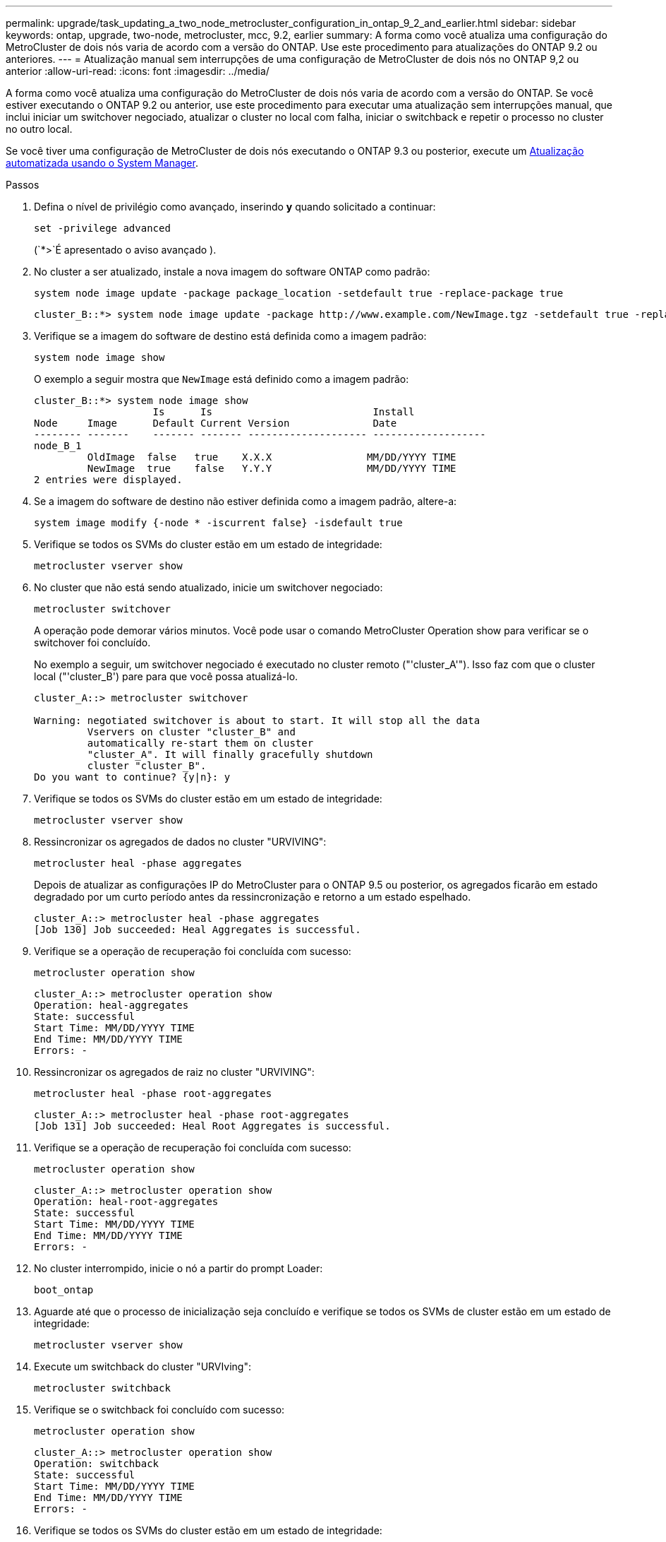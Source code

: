 ---
permalink: upgrade/task_updating_a_two_node_metrocluster_configuration_in_ontap_9_2_and_earlier.html 
sidebar: sidebar 
keywords: ontap, upgrade, two-node, metrocluster, mcc, 9.2, earlier 
summary: A forma como você atualiza uma configuração do MetroCluster de dois nós varia de acordo com a versão do ONTAP. Use este procedimento para atualizações do ONTAP 9.2 ou anteriores. 
---
= Atualização manual sem interrupções de uma configuração de MetroCluster de dois nós no ONTAP 9,2 ou anterior
:allow-uri-read: 
:icons: font
:imagesdir: ../media/


[role="lead"]
A forma como você atualiza uma configuração do MetroCluster de dois nós varia de acordo com a versão do ONTAP. Se você estiver executando o ONTAP 9.2 ou anterior, use este procedimento para executar uma atualização sem interrupções manual, que inclui iniciar um switchover negociado, atualizar o cluster no local com falha, iniciar o switchback e repetir o processo no cluster no outro local.

Se você tiver uma configuração de MetroCluster de dois nós executando o ONTAP 9.3 ou posterior, execute um xref:task_upgrade_andu_sm.html[Atualização automatizada usando o System Manager].

.Passos
. Defina o nível de privilégio como avançado, inserindo *y* quando solicitado a continuar:
+
[source, cli]
----
set -privilege advanced
----
+
(`*>`É apresentado o aviso avançado ).

. No cluster a ser atualizado, instale a nova imagem do software ONTAP como padrão:
+
[source, cli]
----
system node image update -package package_location -setdefault true -replace-package true
----
+
[listing]
----
cluster_B::*> system node image update -package http://www.example.com/NewImage.tgz -setdefault true -replace-package true
----
. Verifique se a imagem do software de destino está definida como a imagem padrão:
+
[source, cli]
----
system node image show
----
+
O exemplo a seguir mostra que `NewImage` está definido como a imagem padrão:

+
[listing]
----
cluster_B::*> system node image show
                    Is      Is                           Install
Node     Image      Default Current Version              Date
-------- -------    ------- ------- -------------------- -------------------
node_B_1
         OldImage  false   true    X.X.X                MM/DD/YYYY TIME
         NewImage  true    false   Y.Y.Y                MM/DD/YYYY TIME
2 entries were displayed.
----
. Se a imagem do software de destino não estiver definida como a imagem padrão, altere-a:
+
[source, cli]
----
system image modify {-node * -iscurrent false} -isdefault true
----
. Verifique se todos os SVMs do cluster estão em um estado de integridade:
+
[source, cli]
----
metrocluster vserver show
----
. No cluster que não está sendo atualizado, inicie um switchover negociado:
+
[source, cli]
----
metrocluster switchover
----
+
A operação pode demorar vários minutos. Você pode usar o comando MetroCluster Operation show para verificar se o switchover foi concluído.

+
No exemplo a seguir, um switchover negociado é executado no cluster remoto ("'cluster_A'"). Isso faz com que o cluster local ("'cluster_B') pare para que você possa atualizá-lo.

+
[listing]
----
cluster_A::> metrocluster switchover

Warning: negotiated switchover is about to start. It will stop all the data
         Vservers on cluster "cluster_B" and
         automatically re-start them on cluster
         "cluster_A". It will finally gracefully shutdown
         cluster "cluster_B".
Do you want to continue? {y|n}: y
----
. Verifique se todos os SVMs do cluster estão em um estado de integridade:
+
[source, cli]
----
metrocluster vserver show
----
. Ressincronizar os agregados de dados no cluster "URVIVING":
+
[source, cli]
----
metrocluster heal -phase aggregates
----
+
Depois de atualizar as configurações IP do MetroCluster para o ONTAP 9.5 ou posterior, os agregados ficarão em estado degradado por um curto período antes da ressincronização e retorno a um estado espelhado.

+
[listing]
----
cluster_A::> metrocluster heal -phase aggregates
[Job 130] Job succeeded: Heal Aggregates is successful.
----
. Verifique se a operação de recuperação foi concluída com sucesso:
+
[source, cli]
----
metrocluster operation show
----
+
[listing]
----
cluster_A::> metrocluster operation show
Operation: heal-aggregates
State: successful
Start Time: MM/DD/YYYY TIME
End Time: MM/DD/YYYY TIME
Errors: -
----
. Ressincronizar os agregados de raiz no cluster "URVIVING":
+
[source, cli]
----
metrocluster heal -phase root-aggregates
----
+
[listing]
----
cluster_A::> metrocluster heal -phase root-aggregates
[Job 131] Job succeeded: Heal Root Aggregates is successful.
----
. Verifique se a operação de recuperação foi concluída com sucesso:
+
[source, cli]
----
metrocluster operation show
----
+
[listing]
----
cluster_A::> metrocluster operation show
Operation: heal-root-aggregates
State: successful
Start Time: MM/DD/YYYY TIME
End Time: MM/DD/YYYY TIME
Errors: -
----
. No cluster interrompido, inicie o nó a partir do prompt Loader:
+
[source, cli]
----
boot_ontap
----
. Aguarde até que o processo de inicialização seja concluído e verifique se todos os SVMs de cluster estão em um estado de integridade:
+
[source, cli]
----
metrocluster vserver show
----
. Execute um switchback do cluster "URVIving":
+
[source, cli]
----
metrocluster switchback
----
. Verifique se o switchback foi concluído com sucesso:
+
[source, cli]
----
metrocluster operation show
----
+
[listing]
----
cluster_A::> metrocluster operation show
Operation: switchback
State: successful
Start Time: MM/DD/YYYY TIME
End Time: MM/DD/YYYY TIME
Errors: -
----
. Verifique se todos os SVMs do cluster estão em um estado de integridade:
+
[source, cli]
----
metrocluster vserver show
----
. Repita todas as etapas anteriores no outro cluster.
. Verifique se a configuração do MetroCluster está em bom estado:
+
.. Verificar a configuração:
+
[source, cli]
----
metrocluster check run
----
+
[listing]
----
cluster_A::> metrocluster check run
Last Checked On: MM/DD/YYYY TIME
Component           Result
------------------- ---------
nodes               ok
lifs                ok
config-replication  ok
aggregates          ok
4 entries were displayed.

Command completed. Use the "metrocluster check show -instance"
command or sub-commands in "metrocluster check" directory for
detailed results.
To check if the nodes are ready to do a switchover or switchback
operation, run "metrocluster switchover -simulate" or "metrocluster
switchback -simulate", respectively.
----
.. Se você quiser ver resultados mais detalhados, use o comando MetroCluster check run:
+
[source, cli]
----
metrocluster check aggregate show
----
+
[source, cli]
----
metrocluster check config-replication show
----
+
[source, cli]
----
metrocluster check lif show
----
+
[source, cli]
----
metrocluster check node show
----
.. Defina o nível de privilégio como avançado:
+
[source, cli]
----
set -privilege advanced
----
.. Simule a operação de comutação:
+
[source, cli]
----
metrocluster switchover -simulate
----
.. Reveja os resultados da simulação de comutação:
+
[source, cli]
----
metrocluster operation show
----
+
[listing]
----
cluster_A::*> metrocluster operation show
    Operation: switchover
        State: successful
   Start time: MM/DD/YYYY TIME
     End time: MM/DD/YYYY TIME
       Errors: -
----
.. Voltar ao nível de privilégio de administrador:
+
[source, cli]
----
set -privilege admin
----
.. Repita essas subetapas no outro cluster.




.Depois de terminar
Execute qualquer link:task_what_to_do_after_upgrade.html["tarefas pós-atualização"].

.Informações relacionadas
link:https://docs.netapp.com/us-en/ontap-metrocluster/disaster-recovery/concept_dr_workflow.html["Recuperação de desastres da MetroCluster"]
